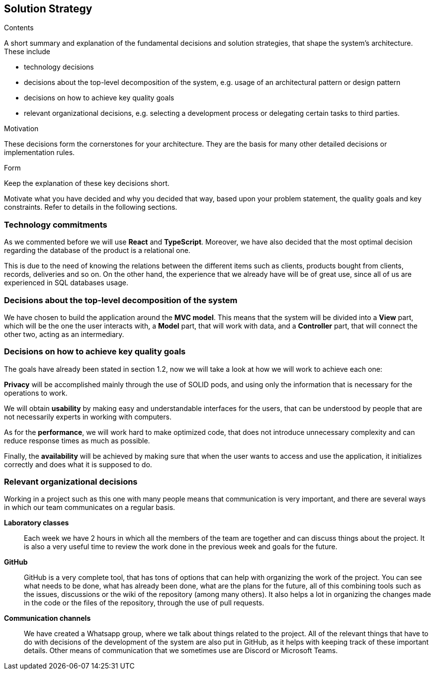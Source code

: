 [[section-solution-strategy]]
== Solution Strategy


[role="arc42help"]
****
.Contents
A short summary and explanation of the fundamental decisions and solution strategies, that shape the system's architecture. These include

* technology decisions
* decisions about the top-level decomposition of the system, e.g. usage of an architectural pattern or design pattern
* decisions on how to achieve key quality goals
* relevant organizational decisions, e.g. selecting a development process or delegating certain tasks to third parties.

.Motivation
These decisions form the cornerstones for your architecture. They are the basis for many other detailed decisions or implementation rules.

.Form
Keep the explanation of these key decisions short.

Motivate what you have decided and why you decided that way,
based upon your problem statement, the quality goals and key constraints.
Refer to details in the following sections.
****

=== Technology commitments
As we commented before we will use **React** and **TypeScript**. Moreover, we have also decided that the most optimal decision regarding the database of the product is a relational one. 

This is due to the need of knowing the relations between the different items such as clients, products bought from clients, records, deliveries and so on. On the other hand, the experience that we already have will be of great use, since all of us are experienced in SQL databases usage.

=== Decisions about the top-level decomposition of the system
We have chosen to build the application around the **MVC model**. This means that the system will be divided into a **View** part, which will be the one the user interacts with, a **Model** part, that will work with data, and a **Controller** part, that will connect the other two, acting as an intermediary.

=== Decisions on how to achieve key quality goals
The goals have already been stated in section 1.2, now we will take a look at how we will work to achieve each one:

**Privacy** will be accomplished mainly through the use of SOLID pods, and using only the information that is necessary for the operations to work.

We will obtain **usability** by making easy and understandable interfaces for the users, that can be understood by people that are not necessarily experts in working with computers.

As for the **performance**, we will work hard to make optimized code, that does not introduce unnecessary complexity and can reduce response times as much as possible.

Finally, the **availability** will be achieved by making sure that when the user wants to access and use the application, it initializes correctly and does what it is supposed to do.


=== Relevant organizational decisions
Working in a project such as this one with many people means that communication is very important, and there are several ways in which our team communicates on a regular basis.

**Laboratory classes**::
Each week we have 2 hours in which all the members of the team are together and can discuss things about the project. It is also a very useful time to review the work done in the previous week and goals for the future.

**GitHub**::
GitHub is a very complete tool, that has tons of options that can help with organizing the work of the project. You can see what needs to be done, what has already been done, what are the plans for the future, all of this combining tools such as the issues, discussions or the wiki of the repository (among many others). It also helps a lot in organizing the changes made in the code or the files of the repository, through the use of pull requests.

**Communication channels**::
We have created a Whatsapp group, where we talk about things related to the project. All of the relevant things that have to do with decisions of the development of the system are also put in GitHub, as it helps with keeping track of these important details. Other means of communication that we sometimes use are Discord or Microsoft Teams.


